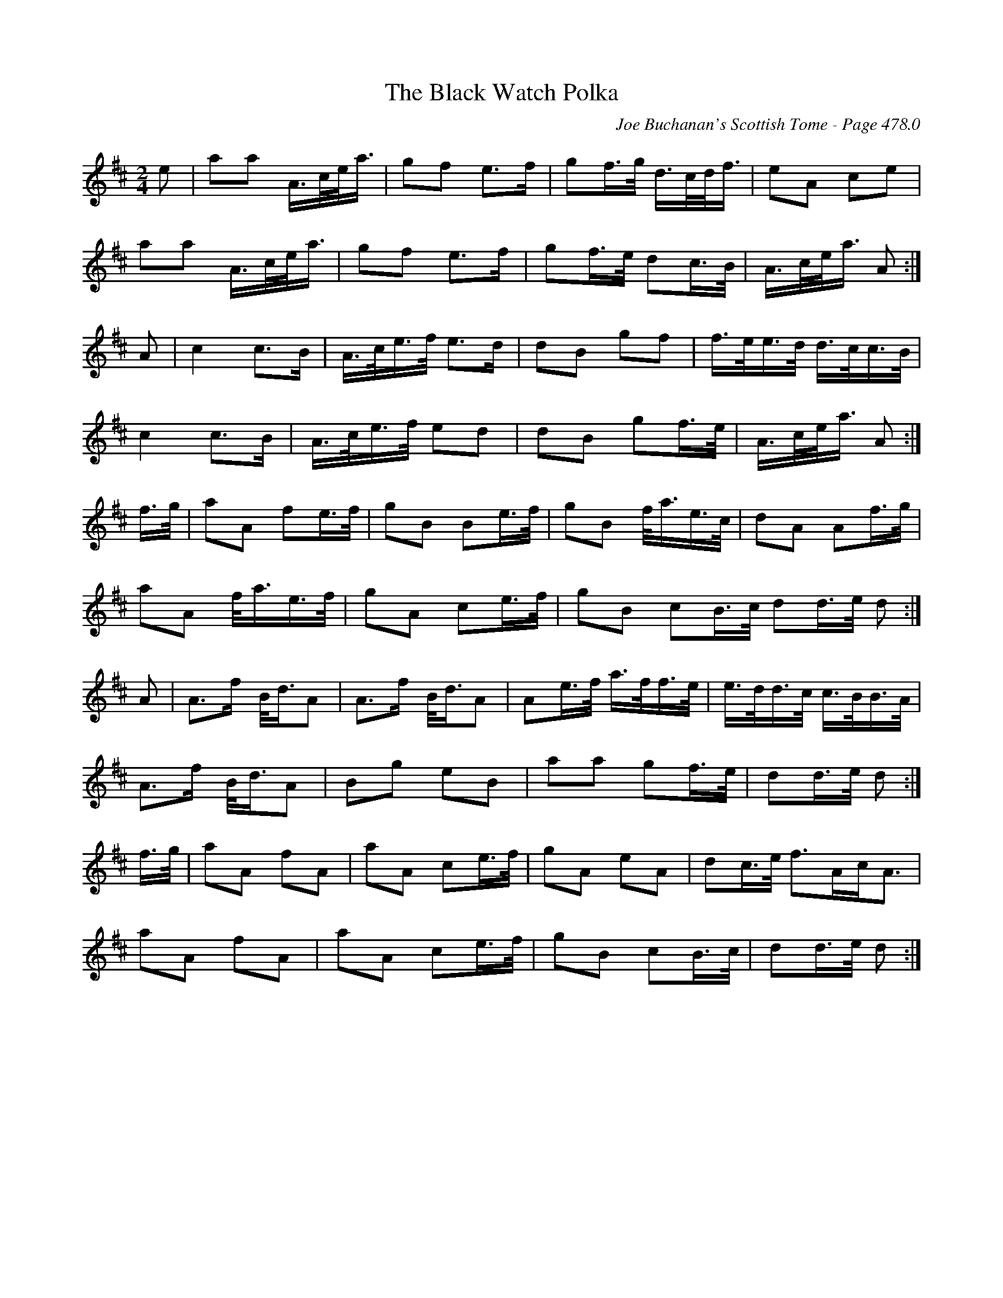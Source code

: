 X:504
T:Black Watch Polka, The
C:Joe Buchanan's Scottish Tome - Page 478.0
I:478 0
R:Polka
Z:Carl Allison
L:1/8
M:2/4
K:D
e | aa A/>c/e/<a/ | gf e>f | gf/>g/ d/>c/d/<f/ | eA ce |
aa A/>c/e/<a/ | gf e>f | gf/>e/ dc/>B/ | A/>c/e/<a/ A :|
A | c2 c>B | A/>c/e/>f/ e>d | dB gf | f/>e/e/>d/ d/>c/c/>B/ |
c2 c>B | A/>c/e/>f/ ed | dB gf/>e/ | A/>c/e/<a/ A :|
f/>g/ | aA fe/>f/ | gB Be/>f/ | gB f/<a/e/>c/ | dA Af/>g/ |
aA f/<a/e/>f/ | gA ce/>f/ | gB cB/>c/ dd/>e/ d :|
A | A>f B/<d/A | A>f B/<d/A | Ae/>f/ a/>f/f/>e/ | e/>d/d/>c/ c/>B/B/>A/ |
A>f B/<d/A | Bg eB | aa gf/>e/ | dd/>e/ d :|
f/>g/ | aA fA | aA ce/>f/ | gA eA | dc/>e/ f>Ac<A |
aA fA | aA ce/>f/ | gB cB/>c/ | dd/>e/ d :|
